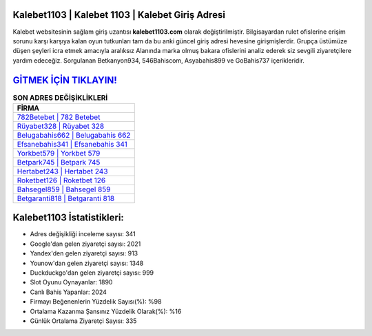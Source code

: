 ﻿Kalebet1103 | Kalebet 1103 | Kalebet Giriş Adresi
===================================

.. image:: images/kalebet-giris.jpg
   :width: 600
   
Kalebet websitesinin sağlam giriş uzantısı **kalebet1103.com** olarak değiştirilmiştir. Bilgisayardan rulet ofislerine erişim sorunu karşı karşıya kalan oyun tutkunları tam da bu anki güncel giriş adresi hevesine girişmişlerdir. Grupça üstümüze düşen şeyleri icra etmek amacıyla aralıksız Alanında marka olmuş  bakara ofislerini analiz ederek siz sevgili ziyaretçilere yardım edeceğiz. Sorgulanan Betkanyon934, 546Bahiscom, Asyabahis899 ve GoBahis737 içerikleridir.

`GİTMEK İÇİN TIKLAYIN! <https://uclck.me/gonow>`_
==============

.. list-table:: **SON ADRES DEĞİŞİKLİKLERİ**
   :widths: 100
   :header-rows: 1

   * - FİRMA
   * - `782Betebet | 782 Betebet <782betebet-782-betebet-betebet-giris-adresi.html>`_
   * - `Rüyabet328 | Rüyabet 328 <ruyabet328-ruyabet-328-ruyabet-giris-adresi.html>`_
   * - `Belugabahis662 | Belugabahis 662 <belugabahis662-belugabahis-662-belugabahis-giris-adresi.html>`_	 
   * - `Efsanebahis341 | Efsanebahis 341 <efsanebahis341-efsanebahis-341-efsanebahis-giris-adresi.html>`_	 
   * - `Yorkbet579 | Yorkbet 579 <yorkbet579-yorkbet-579-yorkbet-giris-adresi.html>`_ 
   * - `Betpark745 | Betpark 745 <betpark745-betpark-745-betpark-giris-adresi.html>`_
   * - `Hertabet243 | Hertabet 243 <hertabet243-hertabet-243-hertabet-giris-adresi.html>`_	 
   * - `Roketbet126 | Roketbet 126 <roketbet126-roketbet-126-roketbet-giris-adresi.html>`_
   * - `Bahsegel859 | Bahsegel 859 <bahsegel859-bahsegel-859-bahsegel-giris-adresi.html>`_
   * - `Betgaranti818 | Betgaranti 818 <betgaranti818-betgaranti-818-betgaranti-giris-adresi.html>`_
	 
Kalebet1103 İstatistikleri:
===================================	 
* Adres değişikliği inceleme sayısı: 341
* Google'dan gelen ziyaretçi sayısı: 2021
* Yandex'den gelen ziyaretçi sayısı: 913
* Younow'dan gelen ziyaretçi sayısı: 1348
* Duckduckgo'dan gelen ziyaretçi sayısı: 999
* Slot Oyunu Oynayanlar: 1890
* Canlı Bahis Yapanlar: 2024
* Firmayı Beğenenlerin Yüzdelik Sayısı(%): %98
* Ortalama Kazanma Şansınız Yüzdelik Olarak(%): %16
* Günlük Ortalama Ziyaretçi Sayısı: 335
